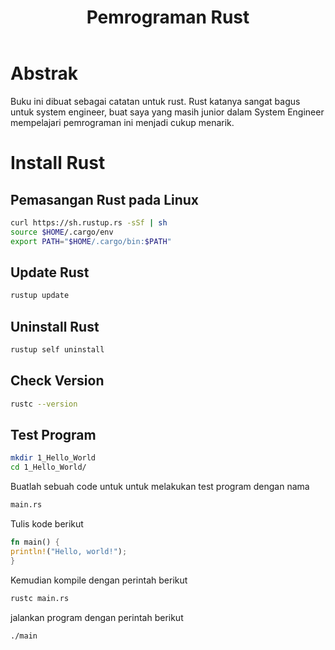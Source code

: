 #+TITLE: Pemrograman Rust

* Abstrak
Buku ini dibuat sebagai catatan untuk rust. Rust katanya sangat bagus untuk 
system engineer, buat saya yang masih junior dalam System Engineer mempelajari
pemrograman ini menjadi cukup menarik.

* Install Rust 
** Pemasangan Rust pada Linux 
#+BEGIN_SRC bash
curl https://sh.rustup.rs -sSf | sh
source $HOME/.cargo/env
export PATH="$HOME/.cargo/bin:$PATH"
#+END_SRC
** Update Rust
#+BEGIN_SRC bash
rustup update
#+END_SRC
** Uninstall Rust
#+BEGIN_SRC bash
rustup self uninstall
#+END_SRC

** Check Version
#+BEGIN_SRC bash
rustc --version
#+END_SRC 
** Test Program
#+BEGIN_SRC bash
mkdir 1_Hello_World
cd 1_Hello_World/
#+END_SRC
Buatlah sebuah code untuk untuk melakukan test program dengan nama
#+BEGIN_SRC bash
main.rs
#+END_SRC
Tulis kode berikut
#+BEGIN_SRC rust
fn main() {
println!("Hello, world!");
}
#+END_SRC
Kemudian kompile dengan perintah berikut
#+BEGIN_SRC bash
rustc main.rs
#+END_SRC
jalankan program dengan perintah berikut
#+BEGIN_SRC bash
./main
#+END_SRC


